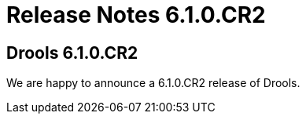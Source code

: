 = Release Notes 6.1.0.CR2
:awestruct-layout: normalBase
:showtitle:

== Drools 6.1.0.CR2

We are happy to announce a 6.1.0.CR2 release of Drools.